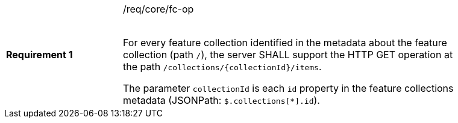 [width="90%",cols="2,6a"]
|===
|*Requirement {counter:req-id}* |/req/core/fc-op +
 +

For every feature collection identified in the metadata about the feature collection (path `/`),
the server SHALL support the HTTP GET operation at the path `/collections/{collectionId}/items`.

The parameter `collectionId` is each `id` property in the feature
collections metadata (JSONPath: `$.collections[*].id`).
|===
